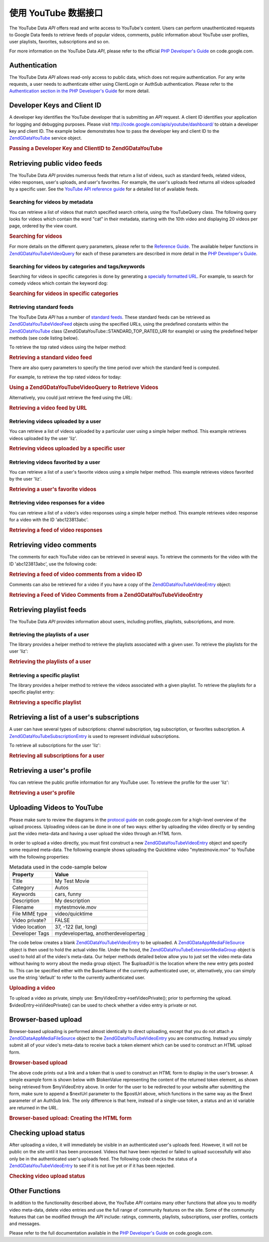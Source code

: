 .. _zendgdata.youtube:

使用 YouTube 数据接口
==========================

The YouTube Data *API* offers read and write access to YouTube's content. Users can perform unauthenticated
requests to Google Data feeds to retrieve feeds of popular videos, comments, public information about YouTube user
profiles, user playlists, favorites, subscriptions and so on.

For more information on the YouTube Data *API*, please refer to the official `PHP Developer's Guide`_ on
code.google.com.

.. _zendgdata.youtube.authentication:

Authentication
--------------

The YouTube Data *API* allows read-only access to public data, which does not require authentication. For any write
requests, a user needs to authenticate either using ClientLogin or AuthSub authentication. Please refer to the
`Authentication section in the PHP Developer's Guide`_ for more detail.

.. _zendgdata.youtube.developer_key:

Developer Keys and Client ID
----------------------------

A developer key identifies the YouTube developer that is submitting an *API* request. A client ID identifies your
application for logging and debugging purposes. Please visit http://code.google.com/apis/youtube/dashboard/ to
obtain a developer key and client ID. The example below demonstrates how to pass the developer key and client ID to
the `ZendGData\YouTube`_ service object.

.. _zendgdata.youtube.developer_key.example:

.. rubric:: Passing a Developer Key and ClientID to ZendGData\YouTube

.. code-block:: php
   :linenos:

   $yt = new ZendGData\YouTube($httpClient,
                                $applicationId,
                                $clientId,
                                $developerKey);

.. _zendgdata.youtube.videos:

Retrieving public video feeds
-----------------------------

The YouTube Data *API* provides numerous feeds that return a list of videos, such as standard feeds, related
videos, video responses, user's uploads, and user's favorites. For example, the user's uploads feed returns all
videos uploaded by a specific user. See the `YouTube API reference guide`_ for a detailed list of available feeds.

.. _zendgdata.youtube.videos.searching:

Searching for videos by metadata
^^^^^^^^^^^^^^^^^^^^^^^^^^^^^^^^

You can retrieve a list of videos that match specified search criteria, using the YouTubeQuery class. The following
query looks for videos which contain the word "cat" in their metadata, starting with the 10th video and displaying
20 videos per page, ordered by the view count.

.. _zendgdata.youtube.videos.searching.example:

.. rubric:: Searching for videos

.. code-block:: php
   :linenos:

   $yt = new ZendGData\YouTube();
   $query = $yt->newVideoQuery();
   $query->videoQuery = 'cat';
   $query->startIndex = 10;
   $query->maxResults = 20;
   $query->orderBy = 'viewCount';

   echo $query->queryUrl . "\n";
   $videoFeed = $yt->getVideoFeed($query);

   foreach ($videoFeed as $videoEntry) {
       echo "---------VIDEO----------\n";
       echo "Title: " . $videoEntry->getVideoTitle() . "\n";
       echo "\nDescription:\n";
       echo $videoEntry->getVideoDescription();
       echo "\n\n\n";
   }

For more details on the different query parameters, please refer to the `Reference Guide`_. The available helper
functions in `ZendGData\YouTube\VideoQuery`_ for each of these parameters are described in more detail in the `PHP
Developer's Guide`_.

.. _zendgdata.youtube.videos.searchingcategories:

Searching for videos by categories and tags/keywords
^^^^^^^^^^^^^^^^^^^^^^^^^^^^^^^^^^^^^^^^^^^^^^^^^^^^

Searching for videos in specific categories is done by generating a `specially formatted URL`_. For example, to
search for comedy videos which contain the keyword dog:

.. _zendgdata.youtube.videos.searchingcategories.example:

.. rubric:: Searching for videos in specific categories

.. code-block:: php
   :linenos:

   $yt = new ZendGData\YouTube();
   $query = $yt->newVideoQuery();
   $query->category = 'Comedy/dog';

   echo $query->queryUrl . "\n";
   $videoFeed = $yt->getVideoFeed($query);

.. _zendgdata.youtube.videos.standard:

Retrieving standard feeds
^^^^^^^^^^^^^^^^^^^^^^^^^

The YouTube Data *API* has a number of `standard feeds`_. These standard feeds can be retrieved as
`ZendGData\YouTube\VideoFeed`_ objects using the specified *URL*\ s, using the predefined constants within the
`ZendGData\YouTube`_ class (ZendGData\YouTube::STANDARD_TOP_RATED_URI for example) or using the predefined helper
methods (see code listing below).

To retrieve the top rated videos using the helper method:

.. _zendgdata.youtube.videos.standard.example-1:

.. rubric:: Retrieving a standard video feed

.. code-block:: php
   :linenos:

   $yt = new ZendGData\YouTube();
   $videoFeed = $yt->getTopRatedVideoFeed();

There are also query parameters to specify the time period over which the standard feed is computed.

For example, to retrieve the top rated videos for today:

.. _zendgdata.youtube.videos.standard.example-2:

.. rubric:: Using a ZendGData\YouTube\VideoQuery to Retrieve Videos

.. code-block:: php
   :linenos:

   $yt = new ZendGData\YouTube();
   $query = $yt->newVideoQuery();
   $query->setTime('today');
   $videoFeed = $yt->getTopRatedVideoFeed($query);

Alternatively, you could just retrieve the feed using the *URL*:

.. _zendgdata.youtube.videos.standard.example-3:

.. rubric:: Retrieving a video feed by URL

.. code-block:: php
   :linenos:

   $yt = new ZendGData\YouTube();
   $url = 'http://gdata.youtube.com/feeds/standardfeeds/top_rated?time=today'
   $videoFeed = $yt->getVideoFeed($url);

.. _zendgdata.youtube.videos.user:

Retrieving videos uploaded by a user
^^^^^^^^^^^^^^^^^^^^^^^^^^^^^^^^^^^^

You can retrieve a list of videos uploaded by a particular user using a simple helper method. This example
retrieves videos uploaded by the user 'liz'.

.. _zendgdata.youtube.videos.user.example:

.. rubric:: Retrieving videos uploaded by a specific user

.. code-block:: php
   :linenos:

   $yt = new ZendGData\YouTube();
   $videoFeed = $yt->getUserUploads('liz');

.. _zendgdata.youtube.videos.favorites:

Retrieving videos favorited by a user
^^^^^^^^^^^^^^^^^^^^^^^^^^^^^^^^^^^^^

You can retrieve a list of a user's favorite videos using a simple helper method. This example retrieves videos
favorited by the user 'liz'.

.. _zendgdata.youtube.videos.favorites.example:

.. rubric:: Retrieving a user's favorite videos

.. code-block:: php
   :linenos:

   $yt = new ZendGData\YouTube();
   $videoFeed = $yt->getUserFavorites('liz');

.. _zendgdata.youtube.videos.responses:

Retrieving video responses for a video
^^^^^^^^^^^^^^^^^^^^^^^^^^^^^^^^^^^^^^

You can retrieve a list of a video's video responses using a simple helper method. This example retrieves video
response for a video with the ID 'abc123813abc'.

.. _zendgdata.youtube.videos.responses.example:

.. rubric:: Retrieving a feed of video responses

.. code-block:: php
   :linenos:

   $yt = new ZendGData\YouTube();
   $videoFeed = $yt->getVideoResponseFeed('abc123813abc');

.. _zendgdata.youtube.comments:

Retrieving video comments
-------------------------

The comments for each YouTube video can be retrieved in several ways. To retrieve the comments for the video with
the ID 'abc123813abc', use the following code:

.. _zendgdata.youtube.videos.comments.example-1:

.. rubric:: Retrieving a feed of video comments from a video ID

.. code-block:: php
   :linenos:

   $yt = new ZendGData\YouTube();
   $commentFeed = $yt->getVideoCommentFeed('abc123813abc');

   foreach ($commentFeed as $commentEntry) {
       echo $commentEntry->title->text . "\n";
       echo $commentEntry->content->text . "\n\n\n";
   }

Comments can also be retrieved for a video if you have a copy of the `ZendGData\YouTube\VideoEntry`_ object:

.. _zendgdata.youtube.videos.comments.example-2:

.. rubric:: Retrieving a Feed of Video Comments from a ZendGData\YouTube\VideoEntry

.. code-block:: php
   :linenos:

   $yt = new ZendGData\YouTube();
   $videoEntry = $yt->getVideoEntry('abc123813abc');
   // we don't know the video ID in this example, but we do have the URL
   $commentFeed = $yt->getVideoCommentFeed(null,
                                           $videoEntry->comments->href);

.. _zendgdata.youtube.playlists:

Retrieving playlist feeds
-------------------------

The YouTube Data *API* provides information about users, including profiles, playlists, subscriptions, and more.

.. _zendgdata.youtube.playlists.user:

Retrieving the playlists of a user
^^^^^^^^^^^^^^^^^^^^^^^^^^^^^^^^^^

The library provides a helper method to retrieve the playlists associated with a given user. To retrieve the
playlists for the user 'liz':

.. _zendgdata.youtube.playlists.user.example:

.. rubric:: Retrieving the playlists of a user

.. code-block:: php
   :linenos:

   $yt = new ZendGData\YouTube();
   $playlistListFeed = $yt->getPlaylistListFeed('liz');

   foreach ($playlistListFeed as $playlistEntry) {
       echo $playlistEntry->title->text . "\n";
       echo $playlistEntry->description->text . "\n";
       echo $playlistEntry->getPlaylistVideoFeedUrl() . "\n\n\n";
   }

.. _zendgdata.youtube.playlists.special:

Retrieving a specific playlist
^^^^^^^^^^^^^^^^^^^^^^^^^^^^^^

The library provides a helper method to retrieve the videos associated with a given playlist. To retrieve the
playlists for a specific playlist entry:

.. _zendgdata.youtube.playlists.special.example:

.. rubric:: Retrieving a specific playlist

.. code-block:: php
   :linenos:

   $feedUrl = $playlistEntry->getPlaylistVideoFeedUrl();
   $playlistVideoFeed = $yt->getPlaylistVideoFeed($feedUrl);

.. _zendgdata.youtube.subscriptions:

Retrieving a list of a user's subscriptions
-------------------------------------------

A user can have several types of subscriptions: channel subscription, tag subscription, or favorites subscription.
A `ZendGData\YouTube\SubscriptionEntry`_ is used to represent individual subscriptions.

To retrieve all subscriptions for the user 'liz':

.. _zendgdata.youtube.subscriptions.example:

.. rubric:: Retrieving all subscriptions for a user

.. code-block:: php
   :linenos:

   $yt = new ZendGData\YouTube();
   $subscriptionFeed = $yt->getSubscriptionFeed('liz');

   foreach ($subscriptionFeed as $subscriptionEntry) {
       echo $subscriptionEntry->title->text . "\n";
   }

.. _zendgdata.youtube.profile:

Retrieving a user's profile
---------------------------

You can retrieve the public profile information for any YouTube user. To retrieve the profile for the user 'liz':

.. _zendgdata.youtube.profile.example:

.. rubric:: Retrieving a user's profile

.. code-block:: php
   :linenos:

   $yt = new ZendGData\YouTube();
   $userProfile = $yt->getUserProfile('liz');
   echo "username: " . $userProfile->username->text . "\n";
   echo "age: " . $userProfile->age->text . "\n";
   echo "hometown: " . $userProfile->hometown->text . "\n";

.. _zendgdata.youtube.uploads:

Uploading Videos to YouTube
---------------------------

Please make sure to review the diagrams in the `protocol guide`_ on code.google.com for a high-level overview of
the upload process. Uploading videos can be done in one of two ways: either by uploading the video directly or by
sending just the video meta-data and having a user upload the video through an *HTML* form.

In order to upload a video directly, you must first construct a new `ZendGData\YouTube\VideoEntry`_ object and
specify some required meta-data. The following example shows uploading the Quicktime video "mytestmovie.mov" to
YouTube with the following properties:

.. _zendgdata.youtube.uploads.metadata:

.. table:: Metadata used in the code-sample below

   +--------------+-----------------------------------+
   |Property      |Value                              |
   +==============+===================================+
   |Title         |My Test Movie                      |
   +--------------+-----------------------------------+
   |Category      |Autos                              |
   +--------------+-----------------------------------+
   |Keywords      |cars, funny                        |
   +--------------+-----------------------------------+
   |Description   |My description                     |
   +--------------+-----------------------------------+
   |Filename      |mytestmovie.mov                    |
   +--------------+-----------------------------------+
   |File MIME type|video/quicktime                    |
   +--------------+-----------------------------------+
   |Video private?|FALSE                              |
   +--------------+-----------------------------------+
   |Video location|37, -122 (lat, long)               |
   +--------------+-----------------------------------+
   |Developer Tags|mydevelopertag, anotherdevelopertag|
   +--------------+-----------------------------------+

The code below creates a blank `ZendGData\YouTube\VideoEntry`_ to be uploaded. A `ZendGData\App\MediaFileSource`_
object is then used to hold the actual video file. Under the hood, the `ZendGData\YouTube\Extension\MediaGroup`_
object is used to hold all of the video's meta-data. Our helper methods detailed below allow you to just set the
video meta-data without having to worry about the media group object. The $uploadUrl is the location where the new
entry gets posted to. This can be specified either with the $userName of the currently authenticated user, or,
alternatively, you can simply use the string 'default' to refer to the currently authenticated user.

.. _zendgdata.youtube.uploads.example:

.. rubric:: Uploading a video

.. code-block:: php
   :linenos:

   $yt = new ZendGData\YouTube($httpClient);
   $myVideoEntry = new ZendGData\YouTube\VideoEntry();

   $filesource = $yt->newMediaFileSource('mytestmovie.mov');
   $filesource->setContentType('video/quicktime');
   $filesource->setSlug('mytestmovie.mov');

   $myVideoEntry->setMediaSource($filesource);

   $myVideoEntry->setVideoTitle('My Test Movie');
   $myVideoEntry->setVideoDescription('My Test Movie');
   // Note that category must be a valid YouTube category !
   $myVideoEntry->setVideoCategory('Comedy');

   // Set keywords, note that this must be a comma separated string
   // and that each keyword cannot contain whitespace
   $myVideoEntry->SetVideoTags('cars, funny');

   // Optionally set some developer tags
   $myVideoEntry->setVideoDeveloperTags(array('mydevelopertag',
                                              'anotherdevelopertag'));

   // Optionally set the video's location
   $yt->registerPackage('ZendGData\Geo');
   $yt->registerPackage('ZendGData\Geo\Extension');
   $where = $yt->newGeoRssWhere();
   $position = $yt->newGmlPos('37.0 -122.0');
   $where->point = $yt->newGmlPoint($position);
   $myVideoEntry->setWhere($where);

   // Upload URI for the currently authenticated user
   $uploadUrl =
       'http://uploads.gdata.youtube.com/feeds/users/default/uploads';

   // Try to upload the video, catching a ZendGData\App\HttpException
   // if availableor just a regular ZendGData\App\Exception

   try {
       $newEntry = $yt->insertEntry($myVideoEntry,
                                    $uploadUrl,
                                    'ZendGData\YouTube\VideoEntry');
   } catch (ZendGData\App\HttpException $httpException) {
       echo $httpException->getRawResponseBody();
   } catch (ZendGData\App\Exception $e) {
       echo $e->getMessage();
   }

To upload a video as private, simply use: $myVideoEntry->setVideoPrivate(); prior to performing the upload.
$videoEntry->isVideoPrivate() can be used to check whether a video entry is private or not.

.. _zendgdata.youtube.uploads.browser:

Browser-based upload
--------------------

Browser-based uploading is performed almost identically to direct uploading, except that you do not attach a
`ZendGData\App\MediaFileSource`_ object to the `ZendGData\YouTube\VideoEntry`_ you are constructing. Instead you
simply submit all of your video's meta-data to receive back a token element which can be used to construct an
*HTML* upload form.

.. _zendgdata.youtube.uploads.browser.example-1:

.. rubric:: Browser-based upload

.. code-block:: php
   :linenos:

   $yt = new ZendGData\YouTube($httpClient);

   $myVideoEntry= new ZendGData\YouTube\VideoEntry();
   $myVideoEntry->setVideoTitle('My Test Movie');
   $myVideoEntry->setVideoDescription('My Test Movie');

   // Note that category must be a valid YouTube category
   $myVideoEntry->setVideoCategory('Comedy');
   $myVideoEntry->SetVideoTags('cars, funny');

   $tokenHandlerUrl = 'http://gdata.youtube.com/action/GetUploadToken';
   $tokenArray = $yt->getFormUploadToken($myVideoEntry, $tokenHandlerUrl);
   $tokenValue = $tokenArray['token'];
   $postUrl = $tokenArray['url'];

The above code prints out a link and a token that is used to construct an *HTML* form to display in the user's
browser. A simple example form is shown below with $tokenValue representing the content of the returned token
element, as shown being retrieved from $myVideoEntry above. In order for the user to be redirected to your website
after submitting the form, make sure to append a $nextUrl parameter to the $postUrl above, which functions in the
same way as the $next parameter of an AuthSub link. The only difference is that here, instead of a single-use
token, a status and an id variable are returned in the *URL*.

.. _zendgdata.youtube.uploads.browser.example-2:

.. rubric:: Browser-based upload: Creating the HTML form

.. code-block:: php
   :linenos:

   // place to redirect user after upload
   $nextUrl = 'http://mysite.com/youtube_uploads';

   $form = '<form action="'. $postUrl .'?nexturl='. $nextUrl .
           '" method="post" enctype="multipart/form-data">'.
           '<input name="file" type="file"/>'.
           '<input name="token" type="hidden" value="'. $tokenValue .'"/>'.
           '<input value="Upload Video File" type="submit" />'.
           '</form>';

.. _zendgdata.youtube.uploads.status:

Checking upload status
----------------------

After uploading a video, it will immediately be visible in an authenticated user's uploads feed. However, it will
not be public on the site until it has been processed. Videos that have been rejected or failed to upload
successfully will also only be in the authenticated user's uploads feed. The following code checks the status of a
`ZendGData\YouTube\VideoEntry`_ to see if it is not live yet or if it has been rejected.

.. _zendgdata.youtube.uploads.status.example:

.. rubric:: Checking video upload status

.. code-block:: php
   :linenos:

   try {
       $control = $videoEntry->getControl();
   } catch (ZendGData\App\Exception $e) {
       echo $e->getMessage();
   }

   if ($control instanceof ZendGData\App\Extension\Control) {
       if ($control->getDraft() != null &&
           $control->getDraft()->getText() == 'yes') {
           $state = $videoEntry->getVideoState();

           if ($state instanceof ZendGData\YouTube\Extension\State) {
               print 'Upload status: '
                     . $state->getName()
                     .' '. $state->getText();
           } else {
               print 'Not able to retrieve the video status information'
                     .' yet. ' . "Please try again shortly.\n";
           }
       }
   }

.. _zendgdata.youtube.other:

Other Functions
---------------

In addition to the functionality described above, the YouTube *API* contains many other functions that allow you to
modify video meta-data, delete video entries and use the full range of community features on the site. Some of the
community features that can be modified through the *API* include: ratings, comments, playlists, subscriptions,
user profiles, contacts and messages.

Please refer to the full documentation available in the `PHP Developer's Guide`_ on code.google.com.



.. _`PHP Developer's Guide`: http://code.google.com/apis/youtube/developers_guide_php.html
.. _`Authentication section in the PHP Developer's Guide`: http://code.google.com/apis/youtube/developers_guide_php.html#Authentication
.. _`ZendGData\YouTube`: http://framework.zend.com/apidoc/core/ZendGData/ZendGData\YouTube.html
.. _`YouTube API reference guide`: http://code.google.com/apis/youtube/reference.html#Video_Feeds
.. _`Reference Guide`: http://code.google.com/apis/youtube/reference.html#Searching_for_videos
.. _`ZendGData\YouTube\VideoQuery`: http://framework.zend.com/apidoc/core/ZendGData/ZendGData\YouTube\VideoQuery.html
.. _`specially formatted URL`: http://code.google.com/apis/youtube/reference.html#Category_search
.. _`standard feeds`: http://code.google.com/apis/youtube/reference.html#Standard_feeds
.. _`ZendGData\YouTube\VideoFeed`: http://framework.zend.com/apidoc/core/ZendGData/ZendGData\YouTube\VideoFeed.html
.. _`ZendGData\YouTube\VideoEntry`: http://framework.zend.com/apidoc/core/ZendGData/ZendGData\YouTube\VideoEntry.html
.. _`ZendGData\YouTube\SubscriptionEntry`: http://framework.zend.com/apidoc/core/ZendGData/ZendGData\YouTube\SubscriptionEntry.html
.. _`protocol guide`: http://code.google.com/apis/youtube/developers_guide_protocol.html#Process_Flows_for_Uploading_Videos
.. _`ZendGData\App\MediaFileSource`: http://framework.zend.com/apidoc/core/ZendGData/ZendGData\App\MediaFileSource.html
.. _`ZendGData\YouTube\Extension\MediaGroup`: http://framework.zend.com/apidoc/core/ZendGData/ZendGData\YouTube\Extension\MediaGroup.html
